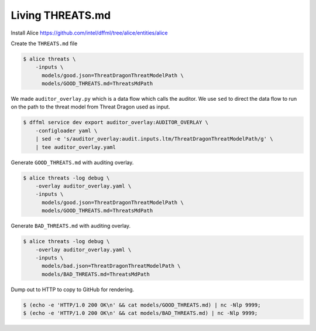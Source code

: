 Living THREATS.md
#################

Install Alice https://github.com/intel/dffml/tree/alice/entities/alice

Create the ``THREATS.md`` file

.. code-block:: console

    $ alice threats \
        -inputs \
          models/good.json=ThreatDragonThreatModelPath \
          models/GOOD_THREATS.md=ThreatsMdPath

We made ``auditor_overlay.py`` which is a data flow which calls the auditor. We
use ``sed`` to direct the data flow to run on the path to the threat model from
Threat Dragon used as input.

.. code-block:: console

    $ dffml service dev export auditor_overlay:AUDITOR_OVERLAY \
        -configloader yaml \
        | sed -e 's/auditor_overlay:audit.inputs.ltm/ThreatDragonThreatModelPath/g' \
        | tee auditor_overlay.yaml

Generate ``GOOD_THREATS.md`` with auditing overlay.

.. code-block:: console

    $ alice threats -log debug \
        -overlay auditor_overlay.yaml \
        -inputs \
          models/good.json=ThreatDragonThreatModelPath \
          models/GOOD_THREATS.md=ThreatsMdPath

Generate ``BAD_THREATS.md`` with auditing overlay.

.. code-block:: console

    $ alice threats -log debug \
        -overlay auditor_overlay.yaml \
        -inputs \
          models/bad.json=ThreatDragonThreatModelPath \
          models/BAD_THREATS.md=ThreatsMdPath

Dump out to HTTP to copy to GitHub for rendering.

.. code-block:: console

    $ (echo -e 'HTTP/1.0 200 OK\n' && cat models/GOOD_THREATS.md) | nc -Nlp 9999;
    $ (echo -e 'HTTP/1.0 200 OK\n' && cat models/BAD_THREATS.md) | nc -Nlp 9999;
